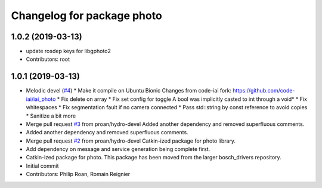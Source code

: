 ^^^^^^^^^^^^^^^^^^^^^^^^^^^
Changelog for package photo
^^^^^^^^^^^^^^^^^^^^^^^^^^^

1.0.2 (2019-03-13)
------------------
* update rosdep keys for libgphoto2
* Contributors: root

1.0.1 (2019-03-13)
------------------
* Melodic devel (`#4 <https://github.com/bosch-ros-pkg/photo/issues/4>`_)
  * Make it compile on Ubuntu Bionic
  Changes from code-iai fork: https://github.com/code-iai/iai_photo
  * Fix delete on array
  * Fix set config for toggle
  A bool was implicitly casted to int through a void*
  * Fix whitespaces
  * Fix segmentation fault if no camera connected
  * Pass std::string by const reference to avoid copies
  * Sanitize a bit more
* Merge pull request `#3 <https://github.com/bosch-ros-pkg/photo/issues/3>`_ from proan/hydro-devel
  Added another dependency and removed superfluous comments.
* Added another dependency and removed superfluous comments.
* Merge pull request `#2 <https://github.com/bosch-ros-pkg/photo/issues/2>`_ from proan/hydro-devel
  Catkin-ized package for photo library.
* Add dependency on message and service generation being complete first.
* Catkin-ized package for photo. This package has been moved from the larger bosch_drivers repository.
* Initial commit
* Contributors: Philip Roan, Romain Reignier
